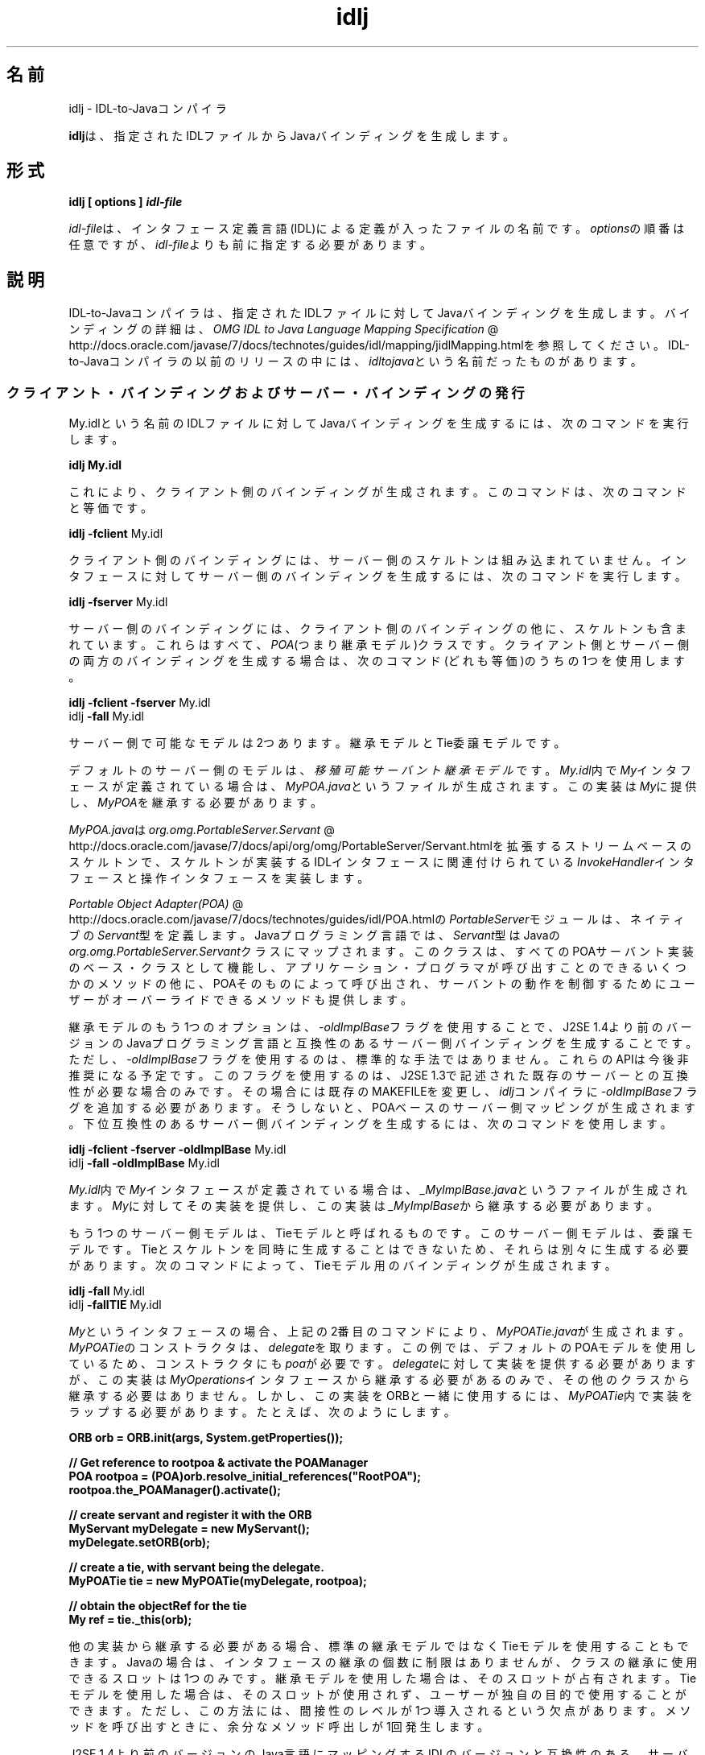 ." Copyright (c) 2001, 2011, Oracle and/or its affiliates. All rights reserved.
." ORACLE PROPRIETARY/CONFIDENTIAL. Use is subject to license terms.
."
."
."
."
."
."
."
."
."
."
."
."
."
."
."
."
."
."
."
.TH idlj 1 "05 Jul 2012"

.LP
.SH "名前"
idlj \- IDL\-to\-Javaコンパイラ
.LP
\f3idlj\fPは、指定されたIDLファイルからJavaバインディングを生成します。 
.SH "形式"
.LP
.nf
\f3
.fl
idlj [ \fP\f3options\fP\f3 ] \fP\f4idl\-file\fP\f3
.fl
\fP
.fi

.LP
.LP
\f2idl\-file\fPは、インタフェース定義言語(IDL)による定義が入ったファイルの名前です。\f2options\fPの順番は任意ですが、\f2idl\-file\fPよりも前に指定する必要があります。
.LP
.SH "説明"
.LP
.LP
IDL\-to\-Javaコンパイラは、指定されたIDLファイルに対してJavaバインディングを生成します。バインディングの詳細は、
.na
\f2OMG IDL to Java Language Mapping Specification\fP @
.fi
http://docs.oracle.com/javase/7/docs/technotes/guides/idl/mapping/jidlMapping.htmlを参照してください。IDL\-to\-Javaコンパイラの以前のリリースの中には、\f2idltojava\fPという名前だったものがあります。
.LP
.SS 
クライアント・バインディングおよびサーバー・バインディングの発行
.LP
.LP
My.idlという名前のIDLファイルに対してJavaバインディングを生成するには、次のコマンドを実行します。
.LP
.nf
\f3
.fl
idlj My.idl
.fl
\fP
.fi

.LP
.LP
これにより、クライアント側のバインディングが生成されます。このコマンドは、次のコマンドと等価です。
.LP
.nf
\f3
.fl
idlj \fP\f3\-fclient\fP My.idl
.fl
.fi

.LP
.LP
クライアント側のバインディングには、サーバー側のスケルトンは組み込まれていません。インタフェースに対してサーバー側のバインディングを生成するには、次のコマンドを実行します。
.LP
.nf
\f3
.fl
idlj \fP\f3\-fserver\fP My.idl
.fl
.fi

.LP
.LP
サーバー側のバインディングには、クライアント側のバインディングの他に、スケルトンも含まれています。これらはすべて、\f2POA\fP(つまり継承モデル)クラスです。クライアント側とサーバー側の両方のバインディングを生成する場合は、次のコマンド(どれも等価)のうちの1つを使用します。
.LP
.nf
\f3
.fl
idlj \fP\f3\-fclient \-fserver\fP My.idl
.fl
idlj \f3\-fall\fP My.idl
.fl
.fi

.LP
.LP
サーバー側で可能なモデルは2つあります。継承モデルとTie委譲モデルです。
.LP
.LP
デフォルトのサーバー側のモデルは、\f2移殖可能サーバント継承モデル\fPです。\f2My.idl\fP内で\f2My\fPインタフェースが定義されている場合は、\f2MyPOA.java\fPというファイルが生成されます。この実装は\f2My\fPに提供し、\f2MyPOA\fPを継承する必要があります。
.LP
.LP
\f2MyPOA.java\fPは
.na
\f2org.omg.PortableServer.Servant\fP @
.fi
http://docs.oracle.com/javase/7/docs/api/org/omg/PortableServer/Servant.htmlを拡張するストリームベースのスケルトンで、スケルトンが実装するIDLインタフェースに関連付けられている\f2InvokeHandler\fPインタフェースと操作インタフェースを実装します。
.LP
.LP
.na
\f2Portable Object Adapter(POA)\fP @
.fi
http://docs.oracle.com/javase/7/docs/technotes/guides/idl/POA.htmlの\f2PortableServer\fPモジュールは、ネイティブの\f2Servant\fP型を定義します。Javaプログラミング言語では、\f2Servant\fP型はJavaの\f2org.omg.PortableServer.Servant\fPクラスにマップされます。このクラスは、すべてのPOAサーバント実装のベース・クラスとして機能し、アプリケーション・プログラマが呼び出すことのできるいくつかのメソッドの他に、POAそのものによって呼び出され、サーバントの動作を制御するためにユーザーがオーバーライドできるメソッドも提供します。
.LP
.LP
継承モデルのもう1つのオプションは、\f2\-oldImplBase\fPフラグを使用することで、J2SE 1.4より前のバージョンのJavaプログラミング言語と互換性のあるサーバー側バインディングを生成することです。ただし、\f2\-oldImplBase\fPフラグを使用するのは、標準的な手法ではありません。これらのAPIは今後非推奨になる予定です。このフラグを使用するのは、J2SE 1.3で記述された既存のサーバーとの互換性が必要な場合のみです。その場合には既存のMAKEFILEを変更し、\f2idlj\fPコンパイラに\f2\-oldImplBase\fPフラグを追加する必要があります。そうしないと、POAベースのサーバー側マッピングが生成されます。下位互換性のあるサーバー側バインディングを生成するには、次のコマンドを使用します。
.LP
.nf
\f3
.fl
idlj \fP\f3\-fclient \-fserver\fP \f3\-oldImplBase\fP My.idl
.fl
idlj \f3\-fall\fP \f3\-oldImplBase\fP My.idl
.fl
.fi

.LP
.LP
\f2My.idl\fP内で\f2My\fPインタフェースが定義されている場合は、\f2_MyImplBase.java\fPというファイルが生成されます。\f2My\fPに対してその実装を提供し、この実装は\f2_MyImplBase\fPから継承する必要があります。
.LP
.LP
もう1つのサーバー側モデルは、Tieモデルと呼ばれるものです。このサーバー側モデルは、委譲モデルです。Tieとスケルトンを同時に生成することはできないため、それらは別々に生成する必要があります。次のコマンドによって、Tieモデル用のバインディングが生成されます。
.LP
.nf
\f3
.fl
idlj \fP\f3\-fall\fP My.idl
.fl
idlj \f3\-fallTIE\fP My.idl
.fl
.fi

.LP
.LP
\f2My\fPというインタフェースの場合、上記の2番目のコマンドにより、\f2MyPOATie.java\fPが生成されます。\f2MyPOATie\fPのコンストラクタは、\f2delegate\fPを取ります。この例では、デフォルトのPOAモデルを使用しているため、コンストラクタにも\f2poa\fPが必要です。\f2delegate\fPに対して実装を提供する必要がありますが、この実装は\f2MyOperations\fPインタフェースから継承する必要があるのみで、その他のクラスから継承する必要はありません。しかし、この実装をORBと一緒に使用するには、\f2MyPOATie\fP内で実装をラップする必要があります。たとえば、次のようにします。
.LP
.nf
\f3
.fl
    ORB orb = ORB.init(args, System.getProperties());
.fl

.fl
    // Get reference to rootpoa & activate the POAManager
.fl
    POA rootpoa = (POA)orb.resolve_initial_references("RootPOA");
.fl
    rootpoa.the_POAManager().activate();
.fl

.fl
    // create servant and register it with the ORB
.fl
    MyServant myDelegate = new MyServant();
.fl
    myDelegate.setORB(orb); 
.fl

.fl
    // create a tie, with servant being the delegate.
.fl
    MyPOATie tie = new MyPOATie(myDelegate, rootpoa);
.fl

.fl
    // obtain the objectRef for the tie
.fl
    My ref = tie._this(orb);
.fl
\fP
.fi

.LP
.LP
他の実装から継承する必要がある場合、標準の継承モデルではなくTieモデルを使用することもできます。Javaの場合は、インタフェースの継承の個数に制限はありませんが、クラスの継承に使用できるスロットは1つのみです。継承モデルを使用した場合は、そのスロットが占有されます。Tieモデルを使用した場合は、そのスロットが使用されず、ユーザーが独自の目的で使用することができます。ただし、この方法には、間接性のレベルが1つ導入されるという欠点があります。メソッドを呼び出すときに、余分なメソッド呼出しが1回発生します。
.LP
.LP
J2SE 1.4より前のバージョンのJava言語にマッピングするIDLのバージョンと互換性のある、サーバー側のTieモデルのバインディングを生成する方法は、次のとおりです。
.LP
.nf
\f3
.fl
idlj \fP\f3\-oldImplBase\fP \f3\-fall\fP My.idl
.fl
idlj \f3\-oldImplBase\fP \f3\-fallTIE\fP My.idl
.fl
.fi

.LP
.LP
\f2My\fPというインタフェースの場合、これにより\f2My_Tie.java\fPが生成されます。\f2My_Tie\fPのコンストラクタは、\f2impl\fPを取ります。\f2impl\fPに対して実装を提供する必要がありますが、その実装は\f2HelloOperations\fPインタフェースから継承する必要があるのみで、その他のクラスから継承する必要はありません。しかし、この実装をORBと一緒に使用するには、\f2My_Tie\fP内で実装をラップする必要があります。たとえば、次のようにします。
.LP
.nf
\f3
.fl
    ORB orb = ORB.init(args, System.getProperties());
.fl

.fl
    // create servant and register it with the ORB
.fl
    MyServant myDelegate = new MyServant();
.fl
    myDelegate.setORB(orb); 
.fl

.fl
    // create a tie, with servant being the delegate.
.fl
    MyPOATie tie = new MyPOATie(myDelegate);
.fl

.fl
    // obtain the objectRef for the tie
.fl
    My ref = tie._this(orb);
.fl
\fP
.fi

.LP
.SS 
発行されたファイルの代替位置の指定
.LP
.LP
発行されたファイルを現在のディレクトリ以外のディレクトリに置くには、次のようなコマンドでコンパイラを呼び出します。
.LP
.nf
\f3
.fl
idlj \fP\f3\-td /altdir\fP My.idl
.fl
.fi

.LP
.LP
\f2My\fPインタフェースの場合、バインディングは、\f2./My.java\fPではなく、\f2/altdir/My.java\fPなどに発行されます。
.LP
.SS 
インクルード・ファイルの代替位置の指定
.LP
.LP
\f2My.idl\fPにもう1つのIDLファイル\f2MyOther.idl\fPがインクルードされている場合、コンパイラは、ローカル・ディレクトリに\f2MyOther.idl\fPがあるものと想定します。たとえば、そのファイルが\f2/includes\fPにある場合は、次のようなコマンドでコンパイラを呼び出します。
.LP
.nf
\f3
.fl
idlj \fP\f3\-i /includes\fP My.idl
.fl
.fi

.LP
.LP
たとえば、\f2/moreIncludes\fPにある\f2Another.idl\fPも\f2My.idl\fPにインクルードされているのであれば、次のようなコマンドでコンパイラを呼び出します。
.LP
.nf
\f3
.fl
idlj \fP\f3\-i /includes \-i /moreIncludes\fP My.idl
.fl
.fi

.LP
.LP
このような形式でインクルードを指定すると、コマンドが長くて複雑になります。そこで、インクルード・ファイルを検索する場所をコンパイラに指示するための別の方法が用意されています。この方法は、環境変数の考え方と似ています。CLASSPATHにリストされているディレクトリ内に\f2idl.config\fPという名前のファイルを作成します。その\f2idl.config\fPの中に、次のような形式の行を入れます。
.LP
.nf
\f3
.fl
includes=/includes;/moreIncludes
.fl
\fP
.fi

.LP
.LP
コンパイラは、このファイルを検索し、インクルード・リストを読み込みます。この例では、ディレクトリの間の区切り文字はセミコロン(;)になっています。この区切り文字は、プラットフォームによって異なります。たとえば、Windowsプラットフォームではセミコロンですが、Unixプラットフォームではコロンです。\f2includes\fPの詳細は、
.na
\f2クラス・パスの設定\fP @
.fi
http://docs.oracle.com/javase/7/docs/technotes/tools/index.html#generalを参照してください。
.LP
.SS 
インクルード・ファイルに対するバインディングの発行
.LP
.LP
デフォルトでは、コマンドラインに指定したIDLファイルで定義されているインタフェースや構造体などについてのみ、Javaバインディングが生成されます。インクルードされたファイルで定義されている型については生成されません。たとえば、次の2つのIDLファイルについて考えてみましょう。
.LP

.LP
.LP
\f4My.idl\fP
.LP
.nf
\f3
.fl
#include <MyOther.idl>
.fl
interface My
.fl
{
.fl
};
.fl
\fP
.fi

.LP

.LP
.LP
\f4MyOther.idl\fP
.LP
.nf
\f3
.fl
interface MyOther
.fl
{
.fl
};
.fl
\fP
.fi

.LP

.LP
.LP
次のコマンドでは、\f2My\fPに対するJavaバインディングのみが生成されます。
.LP
.nf
\f3
.fl
idlj My.idl
.fl
\fP
.fi

.LP
.LP
\f2My.idl\fPで定義されている型と、\f2My.idl\fPにインクルードされたファイル(この例では\f2MyOther.idl\fP)で定義されている型すべてについて生成するには、次のコマンドを使用します。
.LP
.nf
\f3
.fl
idlj \fP\f3\-emitAll\fP My.idl
.fl
.fi

.LP
.LP
このデフォルトのルールに関して注意が必要な点があります。グローバル・スコープに指定した\f2#include\fP文は、前述のとおりに処理されます。これらの\f2#include\fP文は、インポート文と見なすことができます。それに対して、他の定義に囲まれたスコープ内に指定した\f2#include\fP文は、本当の意味での\f2#include\fP文として処理されます。つまり、インクルードされたファイルにあるコードが、元のファイルにそのまま指定されているかのように処理され、それに対してJavaバインディングが発行されます。次はその例です。
.LP

.LP
.LP
\f4My.idl\fP
.LP
.nf
\f3
.fl
#include <MyOther.idl>
.fl
interface My
.fl
{
.fl
  #include <Embedded.idl>
.fl
};
.fl
\fP
.fi

.LP

.LP
.LP
\f4MyOther.idl\fP
.LP
.nf
\f3
.fl
interface MyOther
.fl
{
.fl
};
.fl
\fP
.fi

.LP

.LP
.LP
\f4Embedded.idl\fP
.LP
.nf
\f3
.fl
enum E {one, two, three};
.fl
\fP
.fi

.LP

.LP
.LP
このとき、次のコマンドを実行すると、
.LP
.nf
\f3
.fl
idlj My.idl
.fl
\fP
.fi

.LP
.LP
次のような一連のJavaファイルが生成されます。
.LP
.nf
\f3
.fl
./MyHolder.java
.fl
./MyHelper.java
.fl
./_MyStub.java
.fl
./MyPackage
.fl
./MyPackage/EHolder.java
.fl
./MyPackage/EHelper.java
.fl
./MyPackage/E.java
.fl
./My.java
.fl
\fP
.fi

.LP
.LP
インポート文と見なされる\f2#include\fPに定義されていたため、\f2MyOther.java\fPは生成されませんでした。ただし、本当の意味での\f2#include\fPで定義されていたため、\f2E.java\fPは生成\f2されました\fP。さらに、\f2Embedded.idl\fPが\f2My\fPインタフェースのスコープ内にインクルードされていたため、\f2My\fPのスコープ内(つまり、\f2MyPackage\fP内)に生成されています。
.LP
.LP
上記の例で\f2\-emitAll\fPフラグを使用すれば、インクルードされたすべてのファイルにあるすべての型が発行されます。
.LP
.SS 
パッケージの接頭辞の挿入
.LP
.LP
ABCという名前の会社のために作業していて、次のようなIDLファイルを構築したとしましょう。
.LP

.LP
.LP
\f4Widgets.idl\fP
.LP
.nf
\f3
.fl
module Widgets
.fl
{
.fl
  interface W1 {...};
.fl
  interface W2 {...};
.fl
};
.fl
\fP
.fi

.LP

.LP
.LP
このファイルに対してIDL\-to\-Javaコンパイラを実行すると、\f2W1\fPおよび\f2W2\fPに対するJavaバインディングが\f2Widgets\fPパッケージ内に生成されます。しかし、業界の慣例によると、会社のパッケージは、\f2com.<company name>\fPという名前のパッケージ内に置くことになっています。そのため、\f2Widgets\fPパッケージでは不十分です。慣例に従うには、パッケージを\f2com.abc.Widgets\fPにする必要があります。このパッケージ接頭辞を\f2Widgets\fPモジュールに付加するには、次のコマンドを実行します。
.LP
.nf
\f3
.fl
idlj \fP\f3\-pkgPrefix Widgets com.abc\fP Widgets.idl
.fl
.fi

.LP
.LP
\f2Widgets.idl\fPをインクルードしているIDLファイルがある場合は、そのコマンドにも\f2\-pkgPrefix\fPフラグが必要です。このフラグを指定しないと、そのIDLファイルは、\f2com.abc.Widgets\fPパッケージではなく、\f2Widgets\fPパッケージを検索することになります。
.LP
.LP
接頭辞が必要なパッケージがいくつもある場合は、前述の\f2idl.config\fPファイルで接頭辞を指定するのが簡単です。パッケージの接頭辞を指定する行は、それぞれ次の形式で記述します。
.LP
.nf
\f3
.fl
PkgPrefix.<type>=<prefix>
.fl
\fP
.fi

.LP
したがって、上記の例の場合は、次のように記述します。 
.nf
\f3
.fl
PkgPrefix.Widgets=com.abc
.fl
\fP
.fi

.LP
.LP
このオプションを使用しても、リポジトリIDは影響を受けません。
.LP
.SS 
コンパイル前のシンボルの定義
.LP
.LP
コンパイル用のシンボルがIDLファイル内で定義されていない場合は、そのシンボルを定義する必要があります。これは、たとえば、バインディング内にデバッグ・コードを組み入れるときに使用します。次のコマンドは、
.LP
.nf
\f3
.fl
idlj \fP\f3\-d\fP MYDEF My.idl
.fl
.fi

.LP
.LP
\f2My.idl\fP内に\f2#define MYDEF\fPという行を指定した場合と等価です。
.LP
.SS 
既存のバインディングの保持
.LP
.LP
Javaバインディング・ファイルがすでに存在する場合は、\f2\-keep\fPフラグを指定すると、コンパイラによる上書きを回避できます。デフォルトでは、すでに存在するかどうかにかかわらず、すべてのファイルが生成されます。これらのファイルをカスタマイズした場合(ただし、それらの内容が正確であるとき以外はカスタマイズは避ける)、\f2\-keep\fPオプションは有用です。次のコマンドは、
.LP
.nf
\f3
.fl
idlj \fP\f3\-keep\fP My.idl
.fl
.fi

.LP
.LP
クライアント側のバインディングで、まだ存在しないものをすべて発行します。
.LP
.SS 
コンパイルの進捗状況の表示
.LP
.LP
IDL\-to\-Javaコンパイラは、実行の各段階で状態メッセージを生成します。「冗長」モードをアクティブ化するには、\f2\-v\fPオプションを使用します。
.LP
.nf
\f3
.fl
idlj \fP\f3\-v\fP My.idl
.fl
.fi

.LP
.LP
デフォルトでは、コンパイラは冗長モードでは実行されません。
.LP
.SS 
バージョン情報の表示
.LP
.LP
IDL\-to\-Javaコンパイラのビルド・バージョンを表示するには、コマンドラインで\f2\-version\fPオプションを指定します。
.LP
.nf
\f3
.fl
idlj \-version
.fl
\fP
.fi

.LP
.LP
バージョン情報は、コンパイラによって生成されたバインディング内にも書き込まれています。このオプションをコマンドラインに指定すると、それ以外のオプションを指定しても、すべて無視されます。
.LP
.SH "オプション"
.LP
.RS 3
.TP 3
\-d symbol 
このオプションは、IDLファイルに次のような行を追加した場合と等価です。 
.nf
\f3
.fl
#define \fP\f4symbol\fP\f3
.fl
\fP
.fi
.TP 3
\-emitAll 
\f2#include\fPファイル内で定義されているものも含めて、すべての型を発行します。 
.TP 3
\-fside 
発行するバインディングを定義します。\f2side\fPは\f2client\fP、\f2server\fP、\f2serverTIE\fP、\f2all\fP、\f2allTIE\fPのいずれかになります。\f2\-fserverTIE\fPまたは\f2\-fallTIE\fPオプションを指定すると、委譲モデル・スケルトンが発行されます。このフラグを指定しなかった場合は、\f2\-fclient\fPが指定されたものと見なされます。 
.TP 3
\-i include\-path 
デフォルトでは、インクルード・ファイルは現在のディレクトリから検索されます。このオプションを指定すると、他のディレクトリを追加できます。 
.TP 3
\-keep 
生成されるファイルがすでに存在している場合は、そのファイルが上書きされません。デフォルトでは、上書きされます。 
.TP 3
\-noWarn 
警告メッセージを表示しないようにします。 
.TP 3
\-oldImplBase 
1.4より前のJDK ORBと互換性のあるスケルトンを生成します。デフォルトでは、POA継承モデルのサーバー側バインディングが生成されます。このオプションを指定すると、\f2ImplBase\fP継承モデルのクラスであるサーバー側バインディングが生成されるので、古いバージョンのJavaプログラミング言語との下位互換性が得られます。 
.TP 3
\-pkgPrefix type prefix 
\f2type\fPがファイル・スコープで検出された場合は、その型に対して生成されるすべてのファイルについて、生成されるJavaパッケージ名に\f2prefix\fPという接頭辞が付加されます。\f2type\fPは、トップレベル・モジュールの単純名か、どのモジュールよりも外側で定義されたIDL型の単純名のどちらかです。 
.TP 3
\-pkgTranslate type package 
識別子の中にモジュール名\f2type\fPが検出されると、生成されるJavaパッケージ内のすべてのファイルについて、識別子の中のその名前が\f2package\fPで置き換えられます。最初に\f2pkgPrefix\fPの変更が行われます。\f2type\fPは、トップレベルのモジュールの単純名、またはすべてのモジュールの外部で定義されたIDL型の単純名で、完全なパッケージ名に正確に一致する必要があります。
.br
.br
1つの識別子の中で複数の変換がマッチする場合は、最も長いマッチが選ばれます。たとえば、次のような引数が指定されている場合は、 
.nf
\f3
.fl
  \-pkgTranslate foo bar \-pkgTranslate foo.baz buzz.fizz
.fl
\fP
.fi
次のような変換が実施されます。 
.nf
\f3
.fl
foo          => bar
.fl
foo.boo      => bar.boo
.fl
foo.baz      => buzz.fizz
.fl
foo.baz.bar  => buzz.fizz.bar
.fl
\fP
.fi
次のパッケージ名を変換することはできません。 
.RS 3
.TP 2
o
\f2org\fP 
.TP 2
o
\f2org.omg\fP、または\f2org.omg\fPのサブパッケージ 
.RE
これらのパッケージ名を変換しようとすると、互換性のないコードが生成され、\f2\-pkgTranslate\fPの後の最初の引数としてそれらのパッケージを使用すると、エラーとして扱われます。 
.TP 3
\-skeletonName xxx%yyy 
\f2xxx%yyy\fPが、スケルトンに名前を付けるパターンとして使用されます。デフォルトは次のとおりです。 
.RS 3
.TP 2
o
\f2POA\fPベース・クラスの場合は%POA (\f2\-fserver\fPまたは\f2\-fall\fP) 
.TP 2
o
\f2oldImplBase\fPクラスの場合は_%ImplBase (\f2\-oldImplBase\fPかつ(\f2\-fserver\fPまたは\f2\-fall\fP)) 
.RE
.TP 3
\-td dir 
出力ディレクトリとして、現在のディレクトリではなく、\f2dir\fPが使用されます。 
.TP 3
\-tieName xxx%yyy 
このパターンに従ってTieに名前が付けられます。デフォルトは次のとおりです。 
.RS 3
.TP 2
o
\f2POA\fP Tieベース・クラスの場合は%POATie (\f2\-fserverTie\fPまたは\f2\-fallTie\fP) 
.TP 2
o
\f2oldImplBase\fP Tieクラスの場合は%_Tie (\f2\-oldImplBase\fPかつ(\f2\-fserverTie\fPまたは\f2\-fallTie\fP)) 
.RE
.TP 3
\-nowarn、\-verbose 
冗長モードになります。 
.TP 3
\-version 
バージョン情報を表示して終了します。 
.RE

.LP
.LP
各オプションの詳細は、説明のセクションを参照してください。
.LP
.SH "制約"
.LP
.RS 3
.TP 2
o
グローバル・スコープ内のエスケープされた識別子は、IDLプリミティブ型の\f2Object\fPまたは\f2ValueBase\fPと同じ綴りにしないでください。これらの識別子については、シンボル表が事前にロードされており、これらの識別子の再定義を許可すると元の定義が上書きされてしまうためです。(これは、おそらく恒久的な制約です。) 
.TP 2
o
\f2fixed\fPというIDL型はサポートされていません。 
.RE

.LP
.SH "既知の問題点"
.LP
.RS 3
.TP 2
o
グローバル識別子についてインポートが生成されません。予期されないローカルimplを呼び出すと、例外を受け取ります。しかし、その原因は、\f2ServerDelegate\fP DSIコード内の\f2NullPointerException\fPにあるようです。 
.RE

.LP
 
